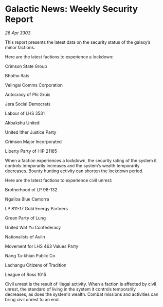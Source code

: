 * Galactic News: Weekly Security Report

/26 Apr 3303/

This report presents the latest data on the security status of the galaxy’s minor factions. 

Here are the latest factions to experience a lockdown: 

Crimson State Group 

Bhotho Rats 

Velingai Comms Corporation 

Autocracy of Phi Gruis 

Jera Social Democrats 

Labour of LHS 3531 

Akbakshu United 

United Ither Justice Party 

Crimson Major Incorporated 

Liberty Party of HIP 21165 

When a faction experiences a lockdown, the security rating of the system it controls temporarily increases and the system’s wealth temporarily decreases. Bounty hunting activity can shorten the lockdown period. 

Here are the latest factions to experience civil unrest: 

Brotherhood of LP 98-132 

Ngaliba Blue Camorra 

LP 811-17 Gold Energy Partners 

Green Party of Lung 

United Wat Yu Confederacy 

Nationalists of Aulin 

Movement for LHS 463 Values Party 

Nang Ta-khian Public Co 

Lachangu Citizens of Tradition 

League of Ross 1015 

Civil unrest is the result of illegal activity. When a faction is affected by civil unrest, the standard of living in the system it controls temporarily decreases, as does the system’s wealth. Combat missions and activities can bring civil unrest to an end.